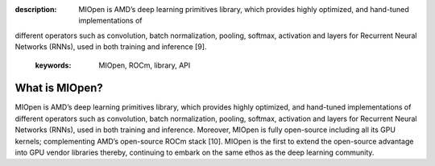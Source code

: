 .. meta::
:description: MIOpen is AMD’s deep learning primitives library, which provides highly optimized, and hand-tuned implementations of
different operators such as convolution, batch normalization, pooling, softmax, activation and layers for Recurrent Neural
Networks (RNNs), used in both training and inference [9].
   :keywords: MIOpen, ROCm, library, API

.. _what-is-MIOpen:

*********************
What is MIOpen?
*********************

MIOpen is AMD’s deep learning primitives library, which provides highly optimized, and hand-tuned implementations of
different operators such as convolution, batch normalization, pooling, softmax, activation and layers for Recurrent Neural
Networks (RNNs), used in both training and inference. Moreover, MIOpen is fully open-source including all its
GPU kernels; complementing AMD’s open-source ROCm stack [10]. MIOpen is the first to extend the open-source
advantage into GPU vendor libraries thereby, continuing to embark on the same ethos as the deep learning community.
